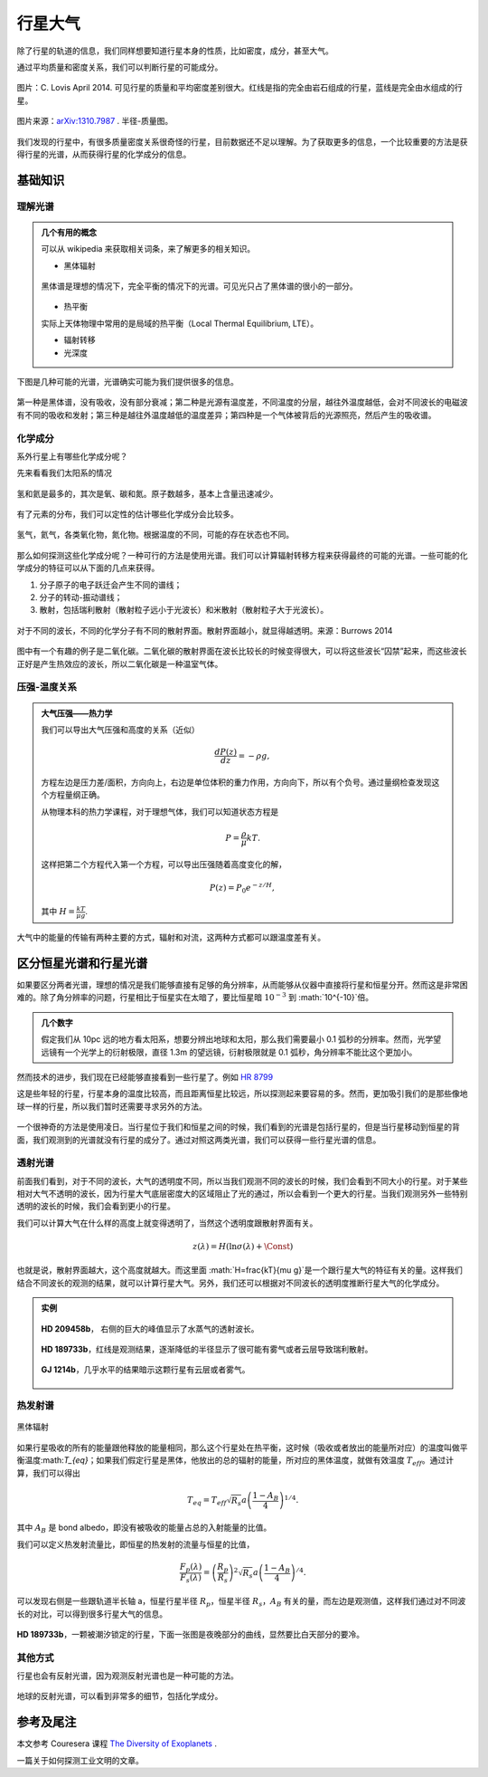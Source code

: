 行星大气
=============

除了行星的轨道的信息，我们同样想要知道行星本身的性质，比如密度，成分，甚至大气。



通过平均质量和密度关系，我们可以判断行星的可能成分。

.. figure:: assets/atmosphere/massVSdensity.png
   :align: center

   图片：C. Lovis April 2014. 可见行星的质量和平均密度差别很大。红线是指的完全由岩石组成的行星，蓝线是完全由水组成的行星。


.. figure:: assets/atmosphere/radiusVSMass.png
   :align: center

   图片来源：`arXiv:1310.7987 <http://arxiv.org/abs/1310.7987>`_ . 半径-质量图。

我们发现的行星中，有很多质量密度关系很奇怪的行星，目前数据还不足以理解。为了获取更多的信息，一个比较重要的方法是获得行星的光谱，从而获得行星的化学成分的信息。

基础知识
--------------

理解光谱
~~~~~~~~~~


.. admonition:: 几个有用的概念
   :class: note

   可以从 wikipedia 来获取相关词条，来了解更多的相关知识。

   * 黑体辐射

   .. figure:: assets/atmosphere/blackbody.png
      :align: center

      黑体谱是理想的情况下，完全平衡的情况下的光谱。可见光只占了黑体谱的很小的一部分。

   * 热平衡

   实际上天体物理中常用的是局域的热平衡（Local Thermal Equilibrium, LTE）。

   * 辐射转移

   * 光深度



下图是几种可能的光谱，光谱确实可能为我们提供很多的信息。

.. figure:: assets/atmosphere/emergentSpectra.png
   :align: center

   第一种是黑体谱，没有吸收，没有部分衰减；第二种是光源有温度差，不同温度的分层，越往外温度越低，会对不同波长的电磁波有不同的吸收和发射；第三种是越往外温度越低的温度差异；第四种是一个气体被背后的光源照亮，然后产生的吸收谱。


化学成分
~~~~~~~~~~~~~~~~~~

系外行星上有哪些化学成分呢？

先来看看我们太阳系的情况

.. figure:: assets/atmosphere/elementAbundance.png
   :align: center

   氢和氦是最多的，其次是氧、碳和氮。原子数越多，基本上含量迅速减少。

有了元素的分布，我们可以定性的估计哪些化学成分会比较多。

.. figure:: assets/atmosphere/chemical.png
   :align: center

   氢气，氦气，各类氧化物，氮化物。根据温度的不同，可能的存在状态也不同。


那么如何探测这些化学成分呢？一种可行的方法是使用光谱。我们可以计算辐射转移方程来获得最终的可能的光谱。一些可能的化学成分的特征可以从下面的几点来获得。

1. 分子原子的电子跃迁会产生不同的谱线；
2. 分子的转动-振动谱线；
3. 散射，包括瑞利散射（散射粒子远小于光波长）和米散射（散射粒子大于光波长）。

.. figure:: assets/atmosphere/atmosphereAtomMolecular.png
   :align: center

   对于不同的波长，不同的化学分子有不同的散射界面。散射界面越小，就显得越透明。来源：Burrows 2014


图中有一个有趣的例子是二氧化碳。二氧化碳的散射界面在波长比较长的时候变得很大，可以将这些波长“囚禁”起来，而这些波长正好是产生热效应的波长，所以二氧化碳是一种温室气体。


压强-温度关系
~~~~~~~~~~~~~~~~~~




.. admonition:: 大气压强——热力学
   :class: note

   我们可以导出大气压强和高度的关系（近似）

   .. math::
      \frac{dP(z)}{dz} = -\rho g,

   方程左边是压力差/面积，方向向上，右边是单位体积的重力作用，方向向下，所以有个负号。通过量纲检查发现这个方程量纲正确。

   从物理本科的热力学课程，对于理想气体，我们可以知道状态方程是

   .. math::
      P = \frac{\rho}{\mu}kT.

   这样把第二个方程代入第一个方程，可以导出压强随着高度变化的解，

   .. math::
      P(z) = P_0 e^{-z/H},

   其中 :math:`H=\frac{kT}{\mu g}`.

大气中的能量的传输有两种主要的方式，辐射和对流，这两种方式都可以跟温度差有关。





区分恒星光谱和行星光谱
-----------------------------------


如果要区分两者光谱，理想的情况是我们能够直接有足够的角分辨率，从而能够从仪器中直接将行星和恒星分开。然而这是非常困难的。除了角分辨率的问题，行星相比于恒星实在太暗了，要比恒星暗 :math:`10^{-3}` 到 :math:`10^{-10}`倍。


.. admonition:: 几个数字
   :class: note

   假定我们从 10pc 远的地方看太阳系，想要分辨出地球和太阳，那么我们需要最小 0.1 弧秒的分辨率。然而，光学望远镜有一个光学上的衍射极限，直径 1.3m 的望远镜，衍射极限就是 0.1 弧秒，角分辨率不能比这个更加小。


然而技术的进步，我们现在已经能够直接看到一些行星了。例如 `HR 8799 <https://en.wikipedia.org/wiki/HR_8799>`_

.. image:: assets/atmosphere/Benjamin_Zuckerman_HR_8799_planets_image_Dec._2010.jpg
   :align: center

这是些年轻的行星，行星本身的温度比较高，而且距离恒星比较远，所以探测起来要容易的多。然而，更加吸引我们的是那些像地球一样的行星，所以我们暂时还需要寻求另外的方法。



.. figure:: assets/atmosphere/transit.png
   :align: center


一个很神奇的方法是使用凌日。当行星位于我们和恒星之间的时候，我们看到的光谱是包括行星的，但是当行星移动到恒星的背面，我们观测到的光谱就没有行星的成分了。通过对照这两类光谱，我们可以获得一些行星光谱的信息。





透射光谱
~~~~~~~~~~~~~~~~~~~

前面我们看到，对于不同的波长，大气的透明度不同，所以当我们观测不同的波长的时候，我们会看到不同大小的行星。对于某些相对大气不透明的波长，因为行星大气底层密度大的区域阻止了光的通过，所以会看到一个更大的行星。当我们观测另外一些特别透明的波长的时候，我们会看到更小的行星。

.. admonition:: 透射光谱
   :class: note



我们可以计算大气在什么样的高度上就变得透明了，当然这个透明度跟散射界面有关。

.. math::
   z(\lambda) = H (\ln \sigma(\lambda)+\text{\Const})

也就是说，散射界面越大，这个高度就越大。而这里面 :math:`H=\frac{kT}{\mu g}`是一个跟行星大气的特征有关的量。这样我们结合不同波长的观测的结果，就可以计算行星大气。另外，我们还可以根据对不同波长的透明度推断行星大气的化学成分。


.. admonition:: 实例
   :class: note

   .. figure:: assets/atmosphere/transmission1.png
      :align: center

      **HD 209458b**， 右侧的巨大的峰值显示了水蒸气的透射波长。

   .. figure:: assets/atmosphere/transmission2.png
      :align: center

      **HD 189733b**，红线是观测结果，逐渐降低的半径显示了很可能有雾气或者云层导致瑞利散射。


   .. figure:: assets/atmosphere/transmission4.png
      :align: center

      **GJ 1214b**，几乎水平的结果暗示这颗行星有云层或者雾气。


热发射谱
~~~~~~~~~~~~~~~~~~~~~


.. figure:: assets/atmosphere/600px-Black_body.svg.png
   :align: center

   黑体辐射


如果行星吸收的所有的能量跟他释放的能量相同，那么这个行星处在热平衡，这时候（吸收或者放出的能量所对应）的温度叫做平衡温度:math:`T_{eq}`；如果我们假定行星是黑体，他放出的总的辐射的能量，所对应的黑体温度，就做有效温度 :math:`T_{eff}`。通过计算，我们可以得出

.. math::
   T_{eq} = T_{eff}\sqrt{R_s}{a}\left(\frac{1-A_B}{4}\right)^{1/4}.

其中 :math:`A_B` 是 bond albedo，即没有被吸收的能量占总的入射能量的比值。

我们可以定义热发射流量比，即恒星的热发射的流量与恒星的比值，

.. math::
   \frac{F_p(\lambda)}{F_s(\lambda)} = \left(\frac{R_p}{R_s}\right)^2 \sqrt{R_s}{a}\left(\frac{1-A_B}{4}\right)^{/4}.

可以发现右侧是一些跟轨道半长轴 a，恒星行星半径 :math:`R_p`，恒星半径 :math:`R_s`，:math:`A_B` 有关的量，而左边是观测值，这样我们通过对不同波长的对比，可以得到很多行星大气的信息。

.. figure:: assets/atmosphere/hd189733b.png
   :align: center

   **HD 189733b**，一颗被潮汐锁定的行星，下面一张图是夜晚部分的曲线，显然要比白天部分的要冷。



其他方式
~~~~~~~~~~~~~~

行星也会有反射光谱，因为观测反射光谱也是一种可能的方法。

.. figure:: assets/atmosphere/reflectance.png
   :align: center

   地球的反射光谱，可以看到非常多的细节，包括化学成分。












参考及尾注
--------------------------

本文参考 Couresera 课程 `The Diversity of Exoplanets <https://class.coursera.org/extrasolarplanets-001>`_ .

一篇关于如何探测工业文明的文章。
